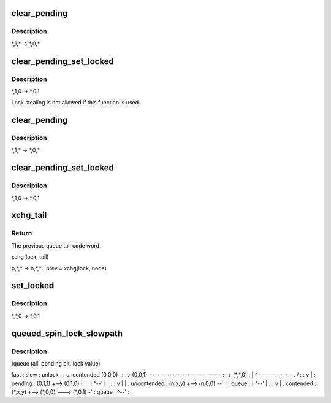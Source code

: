 .. -*- coding: utf-8; mode: rst -*-
.. src-file: kernel/locking/qspinlock.c

.. _`clear_pending`:

clear_pending
=============

.. c:function:: void clear_pending(struct qspinlock *lock)

    clear the pending bit.

    :param struct qspinlock \*lock:
        Pointer to queued spinlock structure

.. _`clear_pending.description`:

Description
-----------

\*,1,\* -> \*,0,\*

.. _`clear_pending_set_locked`:

clear_pending_set_locked
========================

.. c:function:: void clear_pending_set_locked(struct qspinlock *lock)

    take ownership and clear the pending bit.

    :param struct qspinlock \*lock:
        Pointer to queued spinlock structure

.. _`clear_pending_set_locked.description`:

Description
-----------

\*,1,0 -> \*,0,1

Lock stealing is not allowed if this function is used.

.. _`clear_pending`:

clear_pending
=============

.. c:function:: void clear_pending(struct qspinlock *lock)

    clear the pending bit.

    :param struct qspinlock \*lock:
        Pointer to queued spinlock structure

.. _`clear_pending.description`:

Description
-----------

\*,1,\* -> \*,0,\*

.. _`clear_pending_set_locked`:

clear_pending_set_locked
========================

.. c:function:: void clear_pending_set_locked(struct qspinlock *lock)

    take ownership and clear the pending bit.

    :param struct qspinlock \*lock:
        Pointer to queued spinlock structure

.. _`clear_pending_set_locked.description`:

Description
-----------

\*,1,0 -> \*,0,1

.. _`xchg_tail`:

xchg_tail
=========

.. c:function:: u32 xchg_tail(struct qspinlock *lock, u32 tail)

    Put in the new queue tail code word & retrieve previous one

    :param struct qspinlock \*lock:
        Pointer to queued spinlock structure

    :param u32 tail:
        The new queue tail code word

.. _`xchg_tail.return`:

Return
------

The previous queue tail code word

xchg(lock, tail)

p,\*,\* -> n,\*,\* ; prev = xchg(lock, node)

.. _`set_locked`:

set_locked
==========

.. c:function:: void set_locked(struct qspinlock *lock)

    Set the lock bit and own the lock

    :param struct qspinlock \*lock:
        Pointer to queued spinlock structure

.. _`set_locked.description`:

Description
-----------

\*,\*,0 -> \*,0,1

.. _`queued_spin_lock_slowpath`:

queued_spin_lock_slowpath
=========================

.. c:function:: void queued_spin_lock_slowpath(struct qspinlock *lock, u32 val)

    acquire the queued spinlock

    :param struct qspinlock \*lock:
        Pointer to queued spinlock structure

    :param u32 val:
        Current value of the queued spinlock 32-bit word

.. _`queued_spin_lock_slowpath.description`:

Description
-----------

(queue tail, pending bit, lock value)

fast     :    slow                                  :    unlock
:                                          :
uncontended  (0,0,0) -:--> (0,0,1) ------------------------------:--> (\*,\*,0)
:       \| ^--------.------.             /  :
:       v           \      \            \|  :
pending               :    (0,1,1) +--> (0,1,0)   \           \|  :
:       \| ^--'              \|           \|  :
:       v                   \|           \|  :
uncontended           :    (n,x,y) +--> (n,0,0) --'           \|  :
queue               :       \| ^--'                          \|  :
:       v                               \|  :
contended             :    (\*,x,y) +--> (\*,0,0) ---> (\*,0,1) -'  :
queue               :         ^--'                             :

.. This file was automatic generated / don't edit.

